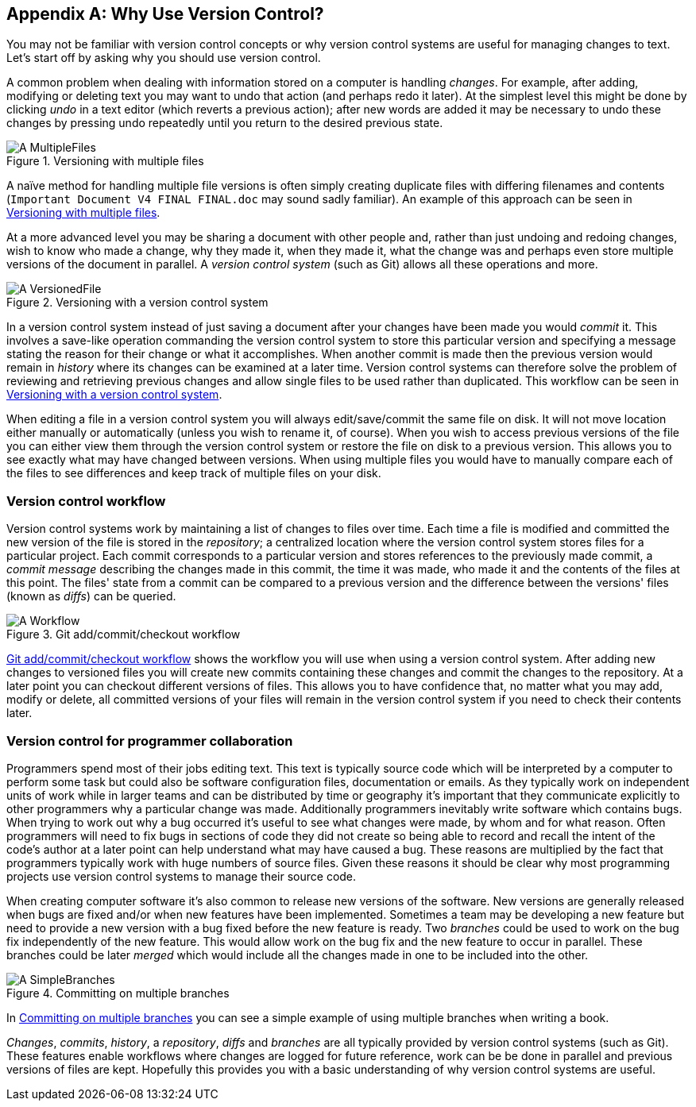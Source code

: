 [appendix]
## Why Use Version Control?
ifdef::env-github[:outfilesuffix: .adoc]

You may not be familiar with version control concepts or why version control systems are useful for managing changes to text. Let's start off by asking why you should use version control.

A common problem when dealing with information stored on a computer is handling _changes_. For example, after adding, modifying or deleting text you may want to undo that action (and perhaps redo it later). At the simplest level this might be done by clicking _undo_ in a text editor (which reverts a previous action); after new words are added it may be necessary to undo these changes by pressing undo repeatedly until you return to the desired previous state.

.Versioning with multiple files
[[multiple-files]]
image::diagrams/A-MultipleFiles.png[]

A naïve method for handling multiple file versions is often simply creating duplicate files with differing filenames and contents (`Important Document V4 FINAL FINAL.doc` may sound sadly familiar). An example of this approach can be seen in <<multiple-files>>.

At a more advanced level you may be sharing a document with other people and, rather than just undoing and redoing changes, wish to know who made a change, why they made it, when they made it, what the change was and perhaps even store multiple versions of the document in parallel. A _version control system_ (such as Git) allows all these operations and more.

.Versioning with a version control system
[[versioned-file]]
image::diagrams/A-VersionedFile.png[]

In a version control system instead of just saving a document after your changes have been made you would _commit_ it. This involves a save-like operation commanding the version control system to store this particular version and specifying a message stating the reason for their change or what it accomplishes. When another commit is made then the previous version would remain in _history_ where its changes can be examined at a later time. Version control systems can therefore solve the problem of reviewing and retrieving previous changes and allow single files to be used rather than duplicated. This workflow can be seen in <<versioned-file>>.

When editing a file in a version control system you will always edit/save/commit the same file on disk. It will not move location either manually or automatically (unless you wish to rename it, of course). When you wish to access previous versions of the file you can either view them through the version control system or restore the file on disk to a previous version. This allows you to see exactly what may have changed between versions. When using multiple files you would have to manually compare each of the files to see differences and keep track of multiple files on your disk.

### Version control workflow
Version control systems work by maintaining a list of changes to files over time. Each time a file is modified and committed the new version of the file is stored in the _repository_; a centralized location where the version control system stores files for a particular project. Each commit corresponds to a particular version and stores references to the previously made commit, a _commit message_ describing the changes made in this commit, the time it was made, who made it and the contents of the files at this point. The files' state from a commit can be compared to a previous version and the difference between the versions' files (known as _diffs_) can be queried.

.Git add/commit/checkout workflow
[[appendix-commit-workflow]]
image::diagrams/A-Workflow.png[]

<<appendix-commit-workflow>> shows the workflow you will use when using a version control system. After adding new changes to versioned files you will create new commits containing these changes and commit the changes to the repository. At a later point you can checkout different versions of files. This allows you to have confidence that, no matter what you may add, modify or delete, all committed versions of your files will remain in the version control system if you need to check their contents later.

### Version control for programmer collaboration
Programmers spend most of their jobs editing text. This text is typically source code which will be interpreted by a computer to perform some task but could also be software configuration files, documentation or emails. As they typically work on independent units of work while in larger teams and can be distributed by time or geography it's important that they communicate explicitly to other programmers why a particular change was made. Additionally programmers inevitably write software which contains bugs. When trying to work out why a bug occurred it's useful to see what changes were made, by whom and for what reason. Often programmers will need to fix bugs in sections of code they did not create so being able to record and recall the intent of the code's author at a later point can help understand what may have caused a bug. These reasons are multiplied by the fact that programmers typically work with huge numbers of source files. Given these reasons it should be clear why most programming projects use version control systems to manage their source code.

When creating computer software it's also common to release new versions of the software. New versions are generally released when bugs are fixed and/or when new features have been implemented. Sometimes a team may be developing a new feature but need to provide a new version with a bug fixed before the new feature is ready. Two _branches_ could be used to work on the bug fix independently of the new feature. This would allow work on the bug fix and the new feature to occur in parallel. These branches could be later _merged_ which would include all the changes made in one to be included into the other.

.Committing on multiple branches
[[simple-branches]]
image::diagrams/A-SimpleBranches.png[]

In <<simple-branches>> you can see a simple example of using multiple branches when writing a book.

_Changes_, _commits_, _history_, a _repository_, _diffs_ and _branches_ are all typically provided by version control systems (such as Git). These features enable workflows where changes are logged for future reference, work can be be done in parallel and previous versions of files are kept. Hopefully this provides you with a basic understanding of why version control systems are useful.
